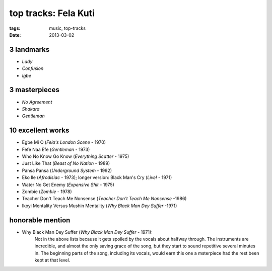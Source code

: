 top tracks: Fela Kuti
=====================

:tags: music, top-tracks
:date: 2013-03-02



3 landmarks
-----------

-  *Lady*
-  *Confusion*
-  *Igbe*

3 masterpieces
--------------

-  *No Agreement*
-  *Shakara*
-  *Gentleman*

10 excellent works
------------------

-  Egbe Mi O (*Fela's London Scene* - 1970)
-  Fefe Naa Efe (*Gentleman* - 1973)
-  Who No Know Go Know (*Everything Scatter* - 1975)
-  Just Like That (*Beast of No Nation* - 1989)
-  Pansa Pansa (*Underground System* - 1992)
-  Eko Ile (*Afrodisiac* - 1973); longer version: Black Man's Cry
   (*Live!* - 1971)
-  Water No Get Enemy (*Expensive Shit* - 1975)
-  Zombie (*Zombie* - 1978)
-  Teacher Don't Teach Me Nonsense (*Teacher Don't Teach Me Nonsense*
   -1986)
-  Ikoyi Mentality Versus Mushin Mentality (*Why Black Man Dey Suffer*
   -1971)

honorable mention
-----------------

-  Why Black Man Dey Suffer (*Why Black Man Dey Suffer* - 1971):
      Not in the above lists because it gets spoiled by the vocals about halfway
      through. The instruments are incredible, and almost the only saving
      grace of the song, but they start to sound repetitive several minutes
      in. The beginning parts of the song, including its vocals, would earn
      this one a msterpiece had the rest been kept at that level.

